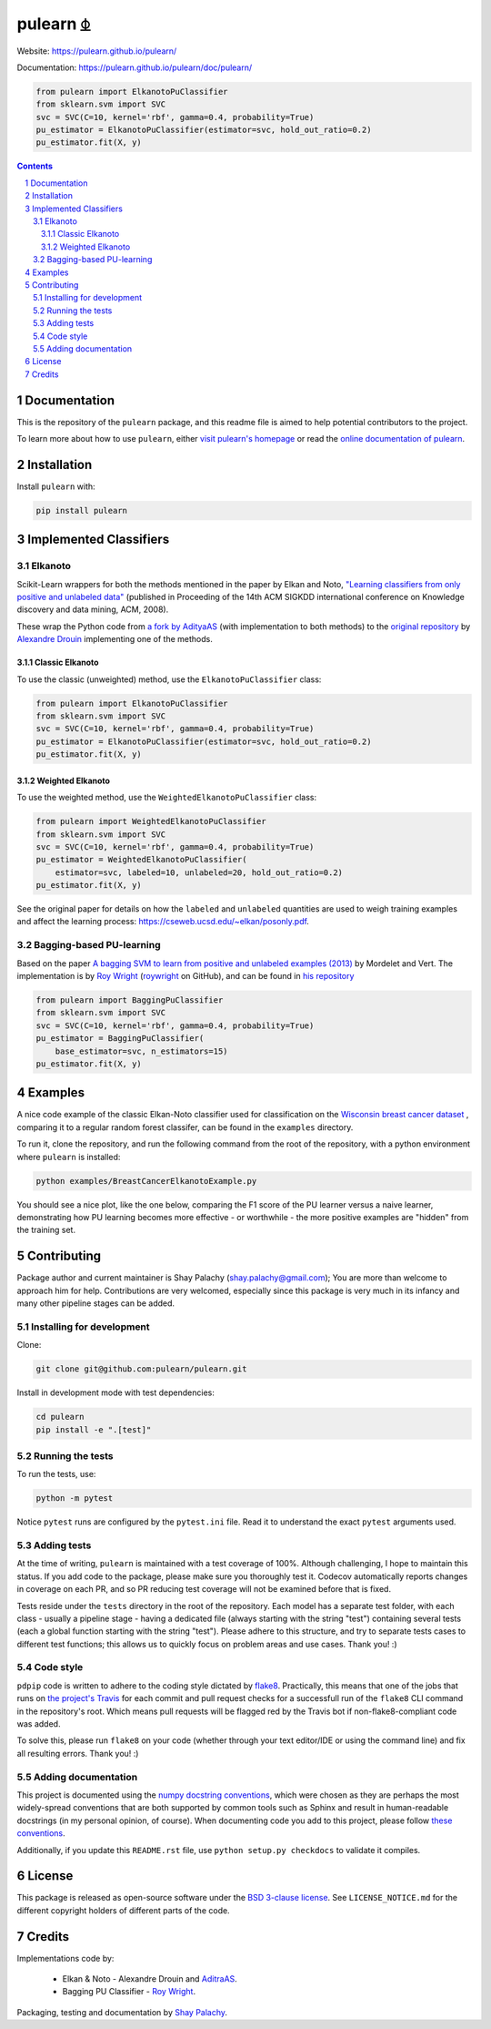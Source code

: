 pulearn ⏂ 
#########

|PyPI-Status| |PyPI-Versions| |Build-Status| |Codecov| |LICENCE|

Website: `https://pulearn.github.io/pulearn/ <https://pulearn.github.io/pulearn/>`_

Documentation: `https://pulearn.github.io/pulearn/doc/pulearn/ <https://pulearn.github.io/pulearn/doc/pulearn/>`_


.. code-block:: python

    from pulearn import ElkanotoPuClassifier
    from sklearn.svm import SVC
    svc = SVC(C=10, kernel='rbf', gamma=0.4, probability=True)
    pu_estimator = ElkanotoPuClassifier(estimator=svc, hold_out_ratio=0.2)
    pu_estimator.fit(X, y)


.. contents::

.. section-numbering::


Documentation
=============

This is the repository of the ``pulearn`` package, and this readme file is aimed to help potential contributors to the project.

To learn more about how to use ``pulearn``, either `visit pulearn's homepage <https://pulearn.github.io/pulearn/>`_ or read the `online documentation of pulearn <https://pulearn.github.io/pulearn/doc/pulearn/>`_.


Installation
============

Install ``pulearn`` with:

.. code-block:: bash

  pip install pulearn


Implemented Classifiers
=======================

Elkanoto
--------

Scikit-Learn wrappers for both the methods mentioned in the paper by Elkan and Noto, `"Learning classifiers from only positive and unlabeled data" <https://cseweb.ucsd.edu/~elkan/posonly.pdf>`_ (published in Proceeding of the 14th ACM SIGKDD international conference on Knowledge discovery and data mining, ACM, 2008).

These wrap the Python code from `a fork by AdityaAS <https://github.com/AdityaAS/pu-learning>`_ (with implementation to both methods) to the `original repository <https://github.com/aldro61/pu-learning>`_ by `Alexandre Drouin <https://github.com/aldro61>`_ implementing one of the methods.


Classic Elkanoto
~~~~~~~~~~~~~~~~

To use the classic (unweighted) method, use the ``ElkanotoPuClassifier`` class:

.. code-block:: python

    from pulearn import ElkanotoPuClassifier
    from sklearn.svm import SVC
    svc = SVC(C=10, kernel='rbf', gamma=0.4, probability=True)
    pu_estimator = ElkanotoPuClassifier(estimator=svc, hold_out_ratio=0.2)
    pu_estimator.fit(X, y)


Weighted Elkanoto
~~~~~~~~~~~~~~~~~

To use the weighted method, use the ``WeightedElkanotoPuClassifier`` class:

.. code-block:: python

    from pulearn import WeightedElkanotoPuClassifier
    from sklearn.svm import SVC
    svc = SVC(C=10, kernel='rbf', gamma=0.4, probability=True)
    pu_estimator = WeightedElkanotoPuClassifier(
        estimator=svc, labeled=10, unlabeled=20, hold_out_ratio=0.2)
    pu_estimator.fit(X, y)

See the original paper for details on how the ``labeled`` and ``unlabeled`` quantities are used to weigh training examples and affect the learning process: `https://cseweb.ucsd.edu/~elkan/posonly.pdf <https://cseweb.ucsd.edu/~elkan/posonly.pdf>`_.

Bagging-based PU-learning
-------------------------

Based on the paper `A bagging SVM to learn from positive and unlabeled examples (2013) <http://members.cbio.mines-paristech.fr/~jvert/svn/bibli/local/Mordelet2013bagging.pdf>`_ by Mordelet and Vert. The implementation is by `Roy Wright <https://roywrightme.wordpress.com/>`_ (`roywright <https://github.com/roywright/>`_ on GitHub), and can be found in `his repository <https://github.com/roywright/pu_learning>`_

.. code-block:: python

    from pulearn import BaggingPuClassifier
    from sklearn.svm import SVC
    svc = SVC(C=10, kernel='rbf', gamma=0.4, probability=True)
    pu_estimator = BaggingPuClassifier(
        base_estimator=svc, n_estimators=15)
    pu_estimator.fit(X, y)


Examples
========

A nice code example of the classic Elkan-Noto classifier used for classification on the `Wisconsin breast cancer dataset <https://archive.ics.uci.edu/ml/datasets/Breast+Cancer+Wisconsin+(Diagnostic)>`_ , comparing it to a regular random forest classifer, can be found in the ``examples`` directory.

To run it, clone the repository, and run the following command from the root of the repository, with a python environment where ``pulearn`` is installed:

.. code-block:: bash

    python examples/BreastCancerElkanotoExample.py

You should see a nice plot, like the one below, comparing the F1 score of the PU learner versus a naive learner, demonstrating how PU learning becomes more effective - or worthwhile - the more positive examples are "hidden" from the training set. 

.. image:: https://raw.githubusercontent.com/pulearn/pulearn/master/pulearn_breast_cancer_f1_scores.png


Contributing
============

Package author and current maintainer is Shay Palachy (shay.palachy@gmail.com); You are more than welcome to approach him for help. Contributions are very welcomed, especially since this package is very much in its infancy and many other pipeline stages can be added.

Installing for development
--------------------------

Clone:

.. code-block:: bash

  git clone git@github.com:pulearn/pulearn.git


Install in development mode with test dependencies:

.. code-block:: bash

  cd pulearn
  pip install -e ".[test]"


Running the tests
-----------------

To run the tests, use:

.. code-block:: bash

  python -m pytest


Notice ``pytest`` runs are configured by the ``pytest.ini`` file. Read it to understand the exact ``pytest`` arguments used.


Adding tests
------------

At the time of writing, ``pulearn`` is maintained with a test coverage of 100%. Although challenging, I hope to maintain this status. If you add code to the package, please make sure you thoroughly test it. Codecov automatically reports changes in coverage on each PR, and so PR reducing test coverage will not be examined before that is fixed.

Tests reside under the ``tests`` directory in the root of the repository. Each model has a separate test folder, with each class - usually a pipeline stage - having a dedicated file (always starting with the string "test") containing several tests (each a global function starting with the string "test"). Please adhere to this structure, and try to separate tests cases to different test functions; this allows us to quickly focus on problem areas and use cases. Thank you! :)

Code style
----------

``pdpip`` code is written to adhere to the coding style dictated by `flake8 <http://flake8.pycqa.org/en/latest/>`_. Practically, this means that one of the jobs that runs on `the project's Travis <https://travis-ci.org/pulearn/pulearn>`_ for each commit and pull request checks for a successfull run of the ``flake8`` CLI command in the repository's root. Which means pull requests will be flagged red by the Travis bot if non-flake8-compliant code was added.

To solve this, please run ``flake8`` on your code (whether through your text editor/IDE or using the command line) and fix all resulting errors. Thank you! :)


Adding documentation
--------------------

This project is documented using the `numpy docstring conventions`_, which were chosen as they are perhaps the most widely-spread conventions that are both supported by common tools such as Sphinx and result in human-readable docstrings (in my personal opinion, of course). When documenting code you add to this project, please follow `these conventions`_.

.. _`numpy docstring conventions`: https://numpydoc.readthedocs.io/en/latest/format.html#docstring-standard
.. _`these conventions`: https://numpydoc.readthedocs.io/en/latest/format.html#docstring-standard

Additionally, if you update this ``README.rst`` file,  use ``python setup.py checkdocs`` to validate it compiles.


License
=======

This package is released as open-source software under the `BSD 3-clause license <https://opensource.org/licenses/BSD-3-Clause>`_. See ``LICENSE_NOTICE.md`` for the different copyright holders of different parts of the code.


Credits
=======

Implementations code by:

  * Elkan & Noto - Alexandre Drouin and `AditraAS <https://github.com/AdityaAS>`_.
  * Bagging PU Classifier - `Roy Wright <https://github.com/roywright/>`_.
 
Packaging, testing and documentation by `Shay Palachy <http://www.shaypalachy.com/>`_.


.. alternative:
.. https://badge.fury.io/py/yellowbrick.svg

.. |PyPI-Status| image:: https://img.shields.io/pypi/v/pulearn.svg
  :target: https://pypi.org/project/pulearn

.. |PyPI-Versions| image:: https://img.shields.io/pypi/pyversions/pulearn.svg
   :target: https://pypi.org/project/pulearn

.. |Build-Status| image:: https://travis-ci.org/pulearn/pulearn.svg?branch=master
  :target: https://travis-ci.org/pulearn/pulearn

.. |LICENCE| image:: https://img.shields.io/badge/License-BSD%203--clause-ff69b4.svg 
  :target: https://pypi.python.org/pypi/pulearn
  
.. .. |LICENCE| image:: https://github.com/pulearn/pulearn/blob/master/mit_license_badge.svg
  :target: https://pypi.python.org/pypi/pulearn
  
.. https://img.shields.io/pypi/l/pulearn.svg

.. |Codecov| image:: https://codecov.io/github/pulearn/pulearn/coverage.svg?branch=master
   :target: https://codecov.io/github/pulearn/pulearn?branch=master

  
.. |Codacy|  image:: https://api.codacy.com/project/badge/Grade/7d605e063f114ecdb5569266bd0226cd
   :alt: Codacy Badge
   :target: https://app.codacy.com/app/pulearn/pulearn?utm_source=github.com&utm_medium=referral&utm_content=pulearn/pulearn&utm_campaign=Badge_Grade_Dashboard

.. |Requirements| image:: https://requires.io/github/pulearn/pulearn/requirements.svg?branch=master
     :target: https://requires.io/github/pulearn/pulearn/requirements/?branch=master
     :alt: Requirements Status

.. |Downloads| image:: https://pepy.tech/badge/pulearn
     :target: https://pepy.tech/project/pulearn
     :alt: PePy stats
     
.. |Codefactor| image:: https://www.codefactor.io/repository/github/pulearn/pulearn/badge?style=plastic
     :target: https://www.codefactor.io/repository/github/pulearn/pulearn
     :alt: Codefactor code quality
